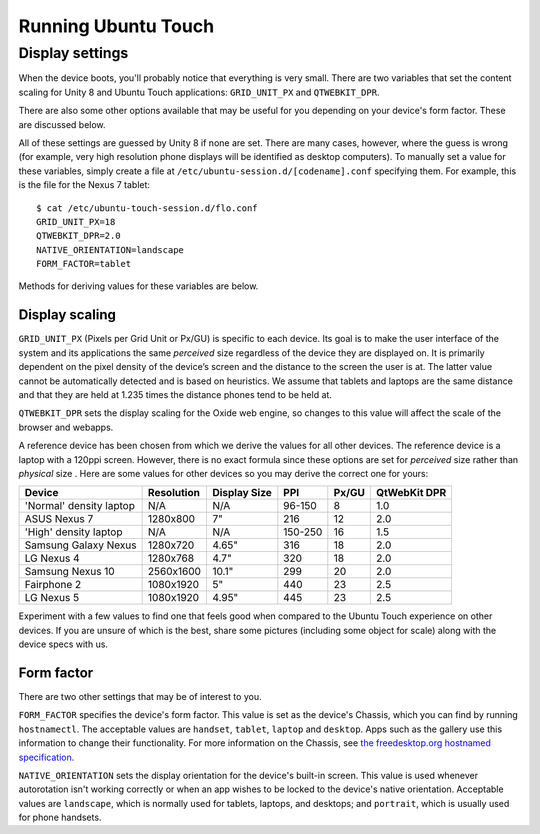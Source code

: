 Running Ubuntu Touch
====================

Display settings
----------------

When the device boots, you'll probably notice that everything is very small. There are two variables that set the content scaling for Unity 8 and Ubuntu Touch applications: ``GRID_UNIT_PX`` and ``QTWEBKIT_DPR``.

There are also some other options available that may be useful for you depending on your device's form factor. These are discussed below.

All of these settings are guessed by Unity 8 if none are set. There are many cases, however, where the guess is wrong (for example, very high resolution phone displays will be identified as desktop computers). To manually set a value for these variables, simply create a file at ``/etc/ubuntu-session.d/[codename].conf`` specifying them. For example, this is the file for the Nexus 7 tablet::

    $ cat /etc/ubuntu-touch-session.d/flo.conf 
    GRID_UNIT_PX=18
    QTWEBKIT_DPR=2.0
    NATIVE_ORIENTATION=landscape
    FORM_FACTOR=tablet

Methods for deriving values for these variables are below.

Display scaling
^^^^^^^^^^^^^^^

``GRID_UNIT_PX`` (Pixels per Grid Unit or Px/GU) is specific to each device. Its goal is to make the user interface of the system and its applications the same *perceived* size regardless of the device they are displayed on. It is primarily dependent on the pixel density of the device’s screen and the distance to the screen the user is at. The latter value cannot be automatically detected and is based on heuristics. We assume that tablets and laptops are the same distance and that they are held at 1.235 times the distance phones tend to be held at.

``QTWEBKIT_DPR`` sets the display scaling for the Oxide web engine, so changes to this value will affect the scale of the browser and webapps.

A reference device has been chosen from which we derive the values for all other devices. The reference device is a laptop with a 120ppi screen. However, there is no exact formula since these options are set for *perceived* size rather than *physical* size . Here are some values for other devices so you may derive the correct one for yours:

==============================  ==========  ============  =======  =====  ============
Device                          Resolution  Display Size  PPI      Px/GU  QtWebKit DPR
==============================  ==========  ============  =======  =====  ============
'Normal' density laptop         N/A         N/A           96-150   8      1.0
ASUS Nexus 7                    1280x800    7"            216      12     2.0
'High' density laptop           N/A         N/A           150-250  16     1.5
Samsung Galaxy Nexus            1280x720    4.65"         316      18     2.0
LG Nexus 4                      1280x768    4.7"          320      18     2.0
Samsung Nexus 10                2560x1600   10.1"         299      20     2.0
Fairphone 2                     1080x1920   5"            440      23     2.5
LG Nexus 5                      1080x1920   4.95"         445      23     2.5
==============================  ==========  ============  =======  =====  ============

Experiment with a few values to find one that feels good when compared to the Ubuntu Touch experience on other devices. If you are unsure of which is the best, share some pictures (including some object for scale) along with the device specs with us.

Form factor
^^^^^^^^^^^

There are two other settings that may be of interest to you.

``FORM_FACTOR`` specifies the device's form factor. This value is set as the device's Chassis, which you can find by running ``hostnamectl``. The acceptable values are ``handset``, ``tablet``, ``laptop`` and ``desktop``. Apps such as the gallery use this information to change their functionality. For more information on the Chassis, see `the freedesktop.org hostnamed specification`_.

``NATIVE_ORIENTATION`` sets the display orientation for the device's built-in screen. This value is used whenever autorotation isn't working correctly or when an app wishes to be locked to the device's native orientation. Acceptable values are ``landscape``, which is normally used for tablets, laptops, and desktops; and ``portrait``, which is usually used for phone handsets.

.. _the freedesktop.org hostnamed specification: https://www.freedesktop.org/wiki/Software/systemd/hostnamed/
